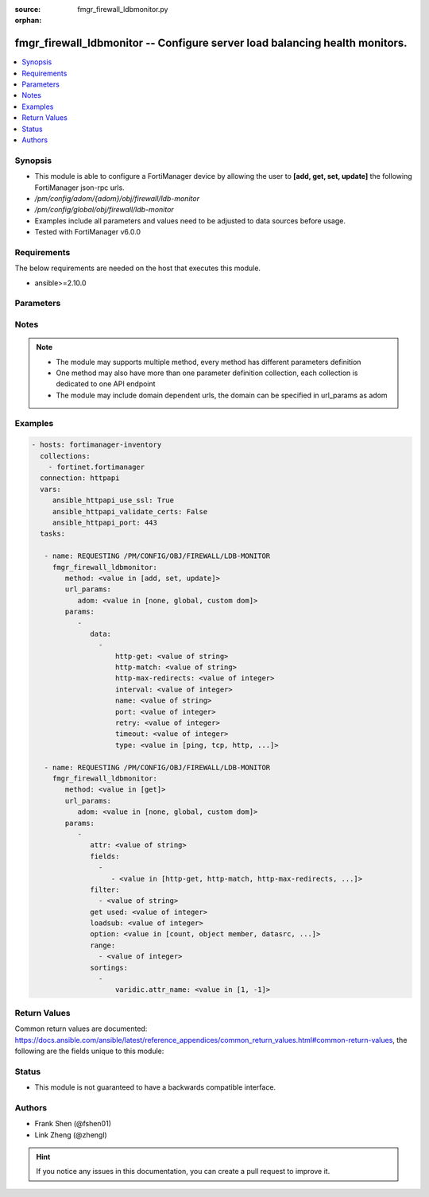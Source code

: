 :source: fmgr_firewall_ldbmonitor.py

:orphan:

.. _fmgr_firewall_ldbmonitor:

fmgr_firewall_ldbmonitor -- Configure server load balancing health monitors.
++++++++++++++++++++++++++++++++++++++++++++++++++++++++++++++++++++++++++++

.. versionadded:: 2.10

.. contents::
   :local:
   :depth: 1


Synopsis
--------

- This module is able to configure a FortiManager device by allowing the user to **[add, get, set, update]** the following FortiManager json-rpc urls.
- `/pm/config/adom/{adom}/obj/firewall/ldb-monitor`
- `/pm/config/global/obj/firewall/ldb-monitor`
- Examples include all parameters and values need to be adjusted to data sources before usage.
- Tested with FortiManager v6.0.0


Requirements
------------
The below requirements are needed on the host that executes this module.

- ansible>=2.10.0



Parameters
----------

.. raw:: html

 <ul>
 <li><span class="li-head">url_params</span> - parameters in url path <span class="li-normal">type: dict</span> <span class="li-required">required: true</span></li>
 <ul class="ul-self">
 <li><span class="li-head">adom</span> - the domain prefix <span class="li-normal">type: str</span> <span class="li-normal"> choices: none, global, custom dom</span></li>
 </ul>
 <li><span class="li-head">parameters for method: [add, set, update]</span> - Configure server load balancing health monitors.</li>
 <ul class="ul-self">
 <li><span class="li-head">data</span> - No description for the parameter <span class="li-normal">type: array</span> <ul class="ul-self">
 <li><span class="li-head">http-get</span> - URL used to send a GET request to check the health of an HTTP server. <span class="li-normal">type: str</span> </li>
 <li><span class="li-head">http-match</span> - String to match the value expected in response to an HTTP-GET request. <span class="li-normal">type: str</span> </li>
 <li><span class="li-head">http-max-redirects</span> - The maximum number of HTTP redirects to be allowed (0 - 5, default = 0). <span class="li-normal">type: int</span> </li>
 <li><span class="li-head">interval</span> - Time between health checks (5 - 65635 sec, default = 10). <span class="li-normal">type: int</span> </li>
 <li><span class="li-head">name</span> - Monitor name. <span class="li-normal">type: str</span> </li>
 <li><span class="li-head">port</span> - Service port used to perform the health check. <span class="li-normal">type: int</span> </li>
 <li><span class="li-head">retry</span> - Number health check attempts before the server is considered down (1 - 255, default = 3). <span class="li-normal">type: int</span> </li>
 <li><span class="li-head">timeout</span> - Time to wait to receive response to a health check from a server. <span class="li-normal">type: int</span> </li>
 <li><span class="li-head">type</span> - Select the Monitor type used by the health check monitor to check the health of the server (PING | TCP | HTTP). <span class="li-normal">type: str</span>  <span class="li-normal">choices: [ping, tcp, http, passive-sip]</span> </li>
 </ul>
 </ul>
 <li><span class="li-head">parameters for method: [get]</span> - Configure server load balancing health monitors.</li>
 <ul class="ul-self">
 <li><span class="li-head">attr</span> - The name of the attribute to retrieve its datasource. <span class="li-normal">type: str</span> </li>
 <li><span class="li-head">fields</span> - No description for the parameter <span class="li-normal">type: array</span> <ul class="ul-self">
 <li><span class="li-head">{no-name}</span> - No description for the parameter <span class="li-normal">type: array</span> <ul class="ul-self">
 <li><span class="li-head">{no-name}</span> - No description for the parameter <span class="li-normal">type: str</span>  <span class="li-normal">choices: [http-get, http-match, http-max-redirects, interval, name, port, retry, timeout, type]</span> </li>
 </ul>
 </ul>
 <li><span class="li-head">filter</span> - No description for the parameter <span class="li-normal">type: array</span> <ul class="ul-self">
 <li><span class="li-head">{no-name}</span> - No description for the parameter <span class="li-normal">type: str</span> </li>
 </ul>
 <li><span class="li-head">get used</span> - No description for the parameter <span class="li-normal">type: int</span> </li>
 <li><span class="li-head">loadsub</span> - Enable or disable the return of any sub-objects. <span class="li-normal">type: int</span> </li>
 <li><span class="li-head">option</span> - Set fetch option for the request. <span class="li-normal">type: str</span>  <span class="li-normal">choices: [count, object member, datasrc, get reserved, syntax]</span> </li>
 <li><span class="li-head">range</span> - No description for the parameter <span class="li-normal">type: array</span> <ul class="ul-self">
 <li><span class="li-head">{no-name}</span> - No description for the parameter <span class="li-normal">type: int</span> </li>
 </ul>
 <li><span class="li-head">sortings</span> - No description for the parameter <span class="li-normal">type: array</span> <ul class="ul-self">
 <li><span class="li-head">{attr_name}</span> - No description for the parameter <span class="li-normal">type: int</span>  <span class="li-normal">choices: [1, -1]</span> </li>
 </ul>
 </ul>
 </ul>






Notes
-----
.. note::

   - The module may supports multiple method, every method has different parameters definition

   - One method may also have more than one parameter definition collection, each collection is dedicated to one API endpoint

   - The module may include domain dependent urls, the domain can be specified in url_params as adom

Examples
--------

.. code-block:: yaml+jinja

 - hosts: fortimanager-inventory
   collections:
     - fortinet.fortimanager
   connection: httpapi
   vars:
      ansible_httpapi_use_ssl: True
      ansible_httpapi_validate_certs: False
      ansible_httpapi_port: 443
   tasks:

    - name: REQUESTING /PM/CONFIG/OBJ/FIREWALL/LDB-MONITOR
      fmgr_firewall_ldbmonitor:
         method: <value in [add, set, update]>
         url_params:
            adom: <value in [none, global, custom dom]>
         params:
            -
               data:
                 -
                     http-get: <value of string>
                     http-match: <value of string>
                     http-max-redirects: <value of integer>
                     interval: <value of integer>
                     name: <value of string>
                     port: <value of integer>
                     retry: <value of integer>
                     timeout: <value of integer>
                     type: <value in [ping, tcp, http, ...]>

    - name: REQUESTING /PM/CONFIG/OBJ/FIREWALL/LDB-MONITOR
      fmgr_firewall_ldbmonitor:
         method: <value in [get]>
         url_params:
            adom: <value in [none, global, custom dom]>
         params:
            -
               attr: <value of string>
               fields:
                 -
                    - <value in [http-get, http-match, http-max-redirects, ...]>
               filter:
                 - <value of string>
               get used: <value of integer>
               loadsub: <value of integer>
               option: <value in [count, object member, datasrc, ...]>
               range:
                 - <value of integer>
               sortings:
                 -
                     varidic.attr_name: <value in [1, -1]>



Return Values
-------------


Common return values are documented: https://docs.ansible.com/ansible/latest/reference_appendices/common_return_values.html#common-return-values, the following are the fields unique to this module:


.. raw:: html

 <ul>
 <li><span class="li-return"> return values for method: [add, set, update]</span> </li>
 <ul class="ul-self">
 <li><span class="li-return">status</span>
 - No description for the parameter <span class="li-normal">type: dict</span> <ul class="ul-self">
 <li> <span class="li-return"> code </span> - No description for the parameter <span class="li-normal">type: int</span>  </li>
 <li> <span class="li-return"> message </span> - No description for the parameter <span class="li-normal">type: str</span>  </li>
 </ul>
 <li><span class="li-return">url</span>
 - No description for the parameter <span class="li-normal">type: str</span>  <span class="li-normal">example: /pm/config/adom/{adom}/obj/firewall/ldb-monitor</span>  </li>
 </ul>
 <li><span class="li-return"> return values for method: [get]</span> </li>
 <ul class="ul-self">
 <li><span class="li-return">data</span>
 - No description for the parameter <span class="li-normal">type: array</span> <ul class="ul-self">
 <li> <span class="li-return"> http-get </span> - URL used to send a GET request to check the health of an HTTP server. <span class="li-normal">type: str</span>  </li>
 <li> <span class="li-return"> http-match </span> - String to match the value expected in response to an HTTP-GET request. <span class="li-normal">type: str</span>  </li>
 <li> <span class="li-return"> http-max-redirects </span> - The maximum number of HTTP redirects to be allowed (0 - 5, default = 0). <span class="li-normal">type: int</span>  </li>
 <li> <span class="li-return"> interval </span> - Time between health checks (5 - 65635 sec, default = 10). <span class="li-normal">type: int</span>  </li>
 <li> <span class="li-return"> name </span> - Monitor name. <span class="li-normal">type: str</span>  </li>
 <li> <span class="li-return"> port </span> - Service port used to perform the health check. <span class="li-normal">type: int</span>  </li>
 <li> <span class="li-return"> retry </span> - Number health check attempts before the server is considered down (1 - 255, default = 3). <span class="li-normal">type: int</span>  </li>
 <li> <span class="li-return"> timeout </span> - Time to wait to receive response to a health check from a server. <span class="li-normal">type: int</span>  </li>
 <li> <span class="li-return"> type </span> - Select the Monitor type used by the health check monitor to check the health of the server (PING | TCP | HTTP). <span class="li-normal">type: str</span>  </li>
 </ul>
 <li><span class="li-return">status</span>
 - No description for the parameter <span class="li-normal">type: dict</span> <ul class="ul-self">
 <li> <span class="li-return"> code </span> - No description for the parameter <span class="li-normal">type: int</span>  </li>
 <li> <span class="li-return"> message </span> - No description for the parameter <span class="li-normal">type: str</span>  </li>
 </ul>
 <li><span class="li-return">url</span>
 - No description for the parameter <span class="li-normal">type: str</span>  <span class="li-normal">example: /pm/config/adom/{adom}/obj/firewall/ldb-monitor</span>  </li>
 </ul>
 </ul>





Status
------

- This module is not guaranteed to have a backwards compatible interface.


Authors
-------

- Frank Shen (@fshen01)
- Link Zheng (@zhengl)


.. hint::

    If you notice any issues in this documentation, you can create a pull request to improve it.



